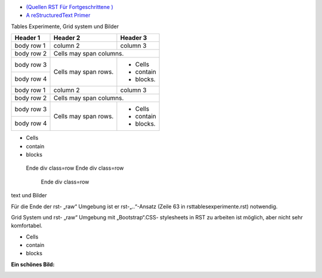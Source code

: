 ﻿.. title: RSTtablesExperimente
.. slug: rsttablesexperimente
.. date: 2017-01-21 10:01:54 UTC+01:00
.. tags: 
.. category: 
.. link: 
.. description: RST Tables Experimente
.. type: text

- `(Quellen RST Für Fortgeschrittene ) <http://docutils.sourceforge.net/docs/ref/rst/directives.html#class>`_ 
- `A reStructuredText Primer <https://getnikola.com/quickstart.html>`_

.. raw:: html

  <link href="all-nocdn.css" rel="stylesheet" type="text/css">
  <div class="row">
  <div class="col-md-6">

Tables Experimente, Grid system und Bilder




.. class:: table-striped

+------------+------------+-----------+ 
| Header 1   | Header 2   | Header 3  | 
+============+============+===========+ 
| body row 1 | column 2   | column 3  | 
+------------+------------+-----------+ 
| body row 2 | Cells may span columns.| 
+------------+------------+-----------+ 
| body row 3 | Cells may  | - Cells   | 
+------------+ span rows. | - contain | 
| body row 4 |            | - blocks. | 
+------------+------------+-----------+
| body row 1 | column 2   | column 3  | 
+------------+------------+-----------+ 
| body row 2 | Cells may span columns.| 
+------------+------------+-----------+ 
| body row 3 | Cells may  | - Cells   | 
+------------+ span rows. | - contain | 
| body row 4 |            | - blocks. | 
+------------+------------+-----------+

.. raw:: html

 </div><div class="col-md-6">


- Cells 
- contain
- blocks



.. raw:: html

 </div>
  </div>
  <br />

..

   Ende div class=row 
   Ende div class=row
   
     Ende div class=row



text und Bilder

Für die Ende der  rst- „raw“ Umgebung ist er rst-„..“-Ansatz (Zeile 63 in rsttablesexperimente.rst) notwendig.

Grid System  und rst- „raw“ Umgebung mit „Bootstrap“.CSS- stylesheets  in RST zu arbeiten  ist möglich, aber nicht sehr komfortabel.


- Cells 
- contain
- blocks



**Ein schönes Bild:**

.. class:: "img-circle"

.. image:: /luise.jpg
   :alt: ein schönes Bild
   :align: center






